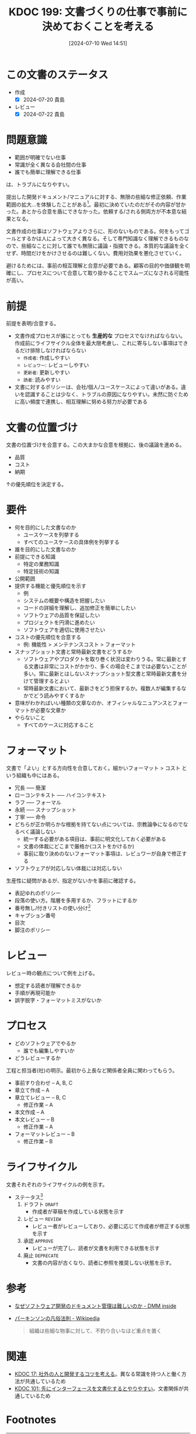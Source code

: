 :properties:
:ID: 20240710T145136
:mtime:    20250626233347
:ctime:    20241028101410
:end:
#+title:      KDOC 199: 文書づくりの仕事で事前に決めておくことを考える
#+date:       [2024-07-10 Wed 14:51]
#+filetags:   :essay:
#+identifier: 20240710T145136

* この文書のステータス
- 作成
  - [X] 2024-07-20 貴島
- レビュー
  - [X] 2024-07-22 貴島

* 問題意識
- 範囲が明確でない仕事
- 常識が全く異なる会社間の仕事
- 誰でも簡単に理解できる仕事

は、トラブルになりやすい。

提出した開発ドキュメント/マニュアルに対する、無限の些細な修正依頼、作業範囲の拡大…を体験したことがある[fn:1]。最初に決めていたのだがその内容が甘かった。あとから合意を盾にできなかった。依頼する/される側両方が不本意な結果となる。

文書作成の仕事はソフトウェアよりさらに、形のないものである。何をもってゴールとするかは人によって大きく異なる。そして専門知識なく理解できるものなので、些細なことに対して誰でも無限に議論・指摘できる。本質的な議論を全くせず、時間だけをかけさせるのは難しくない。費用対効果を悪化させていく。

避けるためには、事前の相互理解と合意が必要である。顧客の目的や価値観を明確にし、プロセスについて合意して取り掛かることでスムーズになされる可能性が高い。

* 前提

前提を表明/合意する。

- 文書作成プロセスが誰にとっても *生産的な* プロセスでなければならない。作成前にライフサイクル全体を最大限考慮し、これに寄与しない事項はできるだけ排除しなければならない
  - ~作成者~: 作成しやすい
  - ~レビュワー~: レビューしやすい
  - ~更新者~: 更新しやすい
  - ~読者~: 読みやすい
- 文書に対するポリシーは、会社/個人/ユースケースによって違いがある。違いを認識することは少なく、トラブルの原因になりやすい。未然に防ぐために高い頻度で連携し、相互理解に努める努力が必要である

* 文書の位置づけ

文書の位置づけを合意する。この大まかな合意を根拠に、後の議論を進める。

- 品質
- コスト
- 納期

↑の優先順位を決定する。

* 要件

- 何を目的にした文書なのか
  - ユースケースを列挙する
  - すべてのユースケースの具体例を列挙する
- 誰を目的にした文書なのか
- 前提にできる知識
  - 特定の業務知識
  - 特定技術の知識
- 公開範囲
- 提供する機能と優先順位を示す
  - 例
  - システムの概要や構造を把握したい
  - コードの詳細を理解し、追加修正を簡単にしたい
  - ソフトウェアの品質を保証したい
  - プロジェクトを円滑に進めたい
  - ソフトウェアを適切に使用させたい
- コストの優先順位を合意する
  - 例: 機能性 > メンテナンスコスト > フォーマット
- スナップショット文書と常時最新文書をどうするか
  - ソフトウェアやプロダクトを取り巻く状況は変わりうる。常に最新とする文書は非常にコストがかかり、多くの場合そこまでは必要ないことが多い。常に最新とはしないスナップショット型文書と常時最新文書を分けて管理するとよい
  - 常時最新文書において、最新さをどう担保するか。複数人が編集するなかでどう読みやすくするか
- 意味がわかればいい種類の文章なのか、オフィシャルなニュアンスとフォーマットが必要な文章か
- やらないこと
  - すべてのケースに対応すること

* フォーマット

文書で「よい」とする方向性を合意しておく。細かいフォーマット > コスト という組織も中にはある。

- 冗長 ----- 簡潔
- ローコンテキスト ----- ハイコンテキスト
- ラフ ----- フォーマル
- 永続 ----- スナップショット
- 丁寧 ----- 命令
- どちらが正か明らかな根拠を持てない点については、宗教論争になるのでなるべく議論しない
  - 統一する必要がある項目は、事前に明文化しておく必要がある
  - 文書の体裁にどこまで厳格か(コストをかけるか)
  - 事前に取り決めのないフォーマット事項は、レビュワーが自身で修正する
- ソフトウェアが対応しない体裁には対応しない

生産性に疑問があるが、指定がないかを事前に確認する。

- 表記ゆれのポリシー
- 段落の使い方。階層を多用するか、フラットにするか
- 番号無し/付きリストの使い分け[fn:3]
- キャプション番号
- 目次
- 脚注のポリシー

* レビュー

レビュー時の観点について例を上げる。

- 想定する読者が理解できるか
- 手順が再現可能か
- 誤字脱字・フォーマットミスがないか

* プロセス

- どのソフトウェアでやるか
  - 誰でも編集しやすいか
- どうレビューするか

工程と担当者(社)の明示。最初から上長など関係者全員に関わってもらう。

- 事前すり合わせ -- A, B, C
- 章立て作成 -- A
- 章立てレビュー -- B, C
  - 修正作業 -- A
- 本文作成 -- A
- 本文レビュー -- B
  - 修正作業 -- A
- フォーマットレビュー  -- B
  - 修正作業 -- B

* ライフサイクル

文書それぞれのライフサイクルの例を示す。

- ステータス[fn:2]
  1. ドラフト ~DRAFT~
     - 作成者が草稿を作成している状態を示す
  2. レビュー ~REVIEW~
     - レビュー者がレビューしており、必要に応じて作成者が修正する状態を示す
  3. 承認 ~APPROVE~
     - レビューが完了し、読者が文書を利用できる状態を示す
  4. 廃止 ~DEPRECATE~
     - 文書の内容が古くなり、読者に参照を推奨しない状態を示す。
* 参考

- [[https://inside.dmm.com/articles/software-documentation-challenges/][なぜソフトウェア開発のドキュメント管理は難しいのか - DMM inside]]
- [[https://ja.wikipedia.org/wiki/%E3%83%91%E3%83%BC%E3%82%AD%E3%83%B3%E3%82%BD%E3%83%B3%E3%81%AE%E5%87%A1%E4%BF%97%E6%B3%95%E5%89%87][パーキンソンの凡俗法則 - Wikipedia]]
  #+begin_quote
  組織は些細な物事に対して、不釣り合いなほど重点を置く
  #+end_quote

* 関連
- [[id:20230105T205739][KDOC 17: 社外の人と開発するコツを考える]]。異なる常識を持つ人と働く方法が共通しているため
- [[id:20240221T210823][KDOC 101: 先にインターフェースを文書化するとやりやすい]]。文書関係が共通しているため

* Footnotes
[fn:1] [[https://ja.wikipedia.org/wiki/%E3%83%91%E3%83%BC%E3%82%AD%E3%83%B3%E3%82%BD%E3%83%B3%E3%81%AE%E5%87%A1%E4%BF%97%E6%B3%95%E5%89%87][パーキンソンの凡俗法則]]のお手本ともいうべき現象だった。「組織は些細な物事に対して、不釣り合いなほど重点を置く」というものだが、まさに本質的でない仕事をすることとなった。
[fn:3] 非常に些細だが、使い分けを必要で、それを指摘するのが仕事だと思っている人がいる。そういうレベルで具体例を上げておくと、何かルールが存在するか検知するために役立つ。
[fn:2] ルール自体が更新者の負担になる感じはする。

